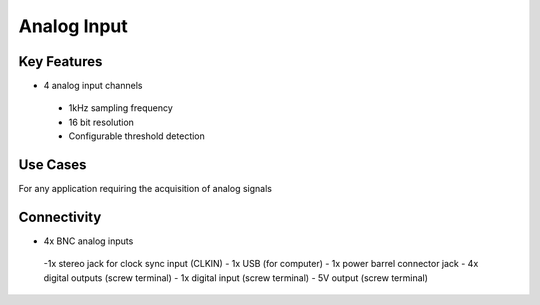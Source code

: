 .. _analogInput:

*************************************************
Analog Input
*************************************************

.. raw:: html

      <div class="row">
        <div class="col-lg-6 col-md-6 col-sm-12 col-xs-12 d-flex">
          <div class="card card-body border-light" >
            <div class="deviceDescription">This harp board support the simultaneous acquisition of up two analog signals with 16 bit resolution and 1kHz sampling
            </div>
          </div>
        </div>

        <div class="col-lg-6 col-md-6 col-sm-12 col-xs-12 d-flex">
          <div class="card border-light" style = "text-align: center">
            <img class="card-img-top" src="../../_static/images/devices/analogInput.png" alt = "Photo of device Analog Input" style="margin: 0 auto; width: 75%">
                    <a href="REPOLINK">
        <button class = "button repo">
        <i class="fab fa-github"></i> Design Files
        </button>
        </a>

            
          </div>
        </div>
      </div>

      <div class="deviceFeatures">

Key Features
******************************************
- 4 analog input channels
 - 1kHz sampling frequency
 - 16 bit resolution
 - Configurable threshold detection

Use Cases
******************************************
For any application requiring the acquisition of analog signals

Connectivity
******************************************
- 4x BNC analog inputs
 -1x stereo jack for clock sync input (CLKIN)
 - 1x USB (for computer)
 - 1x power barrel connector jack 
 - 4x digital outputs (screw terminal)
 - 1x digital input (screw terminal)
 - 5V output (screw terminal)



.. raw:: html

    </div>
